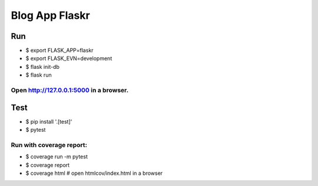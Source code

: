 ===============
Blog App Flaskr
===============
Run
===
- $ export FLASK_APP=flaskr
- $ export FLASK_EVN=development
- $ flask init-db
- $ flask run
Open http://127.0.0.1:5000 in a browser.
----------------------------------------
Test
====
- $ pip install '.[test]'
- $ pytest
Run with coverage report:
-------------------------
- $ coverage run -m pytest
- $ coverage report
- $ coverage html # open htmlcov/index.html in a browser